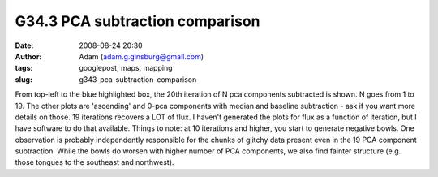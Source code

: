 G34.3 PCA subtraction comparison
################################
:date: 2008-08-24 20:30
:author: Adam (adam.g.ginsburg@gmail.com)
:tags: googlepost, maps, mapping
:slug: g343-pca-subtraction-comparison

.. image:: http://3.bp.blogspot.com/_lsgW26mWZnU/SLHDrcGWxqI/AAAAAAAADOM/mVp0tqm6qjI/s400/g34.3_pca_compare.png

From top-left to the blue highlighted box, the 20th iteration of N pca
components subtracted is shown. N goes from 1 to 19. The other plots are
'ascending' and 0-pca components with median and baseline subtraction -
ask if you want more details on those.
19 iterations recovers a LOT of flux. I haven't generated the plots for
flux as a function of iteration, but I have software to do that
available.
Things to note: at 10 iterations and higher, you start to generate
negative bowls.
One observation is probably independently responsible for the chunks of
glitchy data present even in the 19 PCA component subtraction. While the
bowls do worsen with higher number of PCA components, we also find
fainter structure (e.g. those tongues to the southeast and northwest).

.. _|image1|: http://3.bp.blogspot.com/_lsgW26mWZnU/SLHDrcGWxqI/AAAAAAAADOM/mVp0tqm6qjI/s1600-h/g34.3_pca_compare.png

